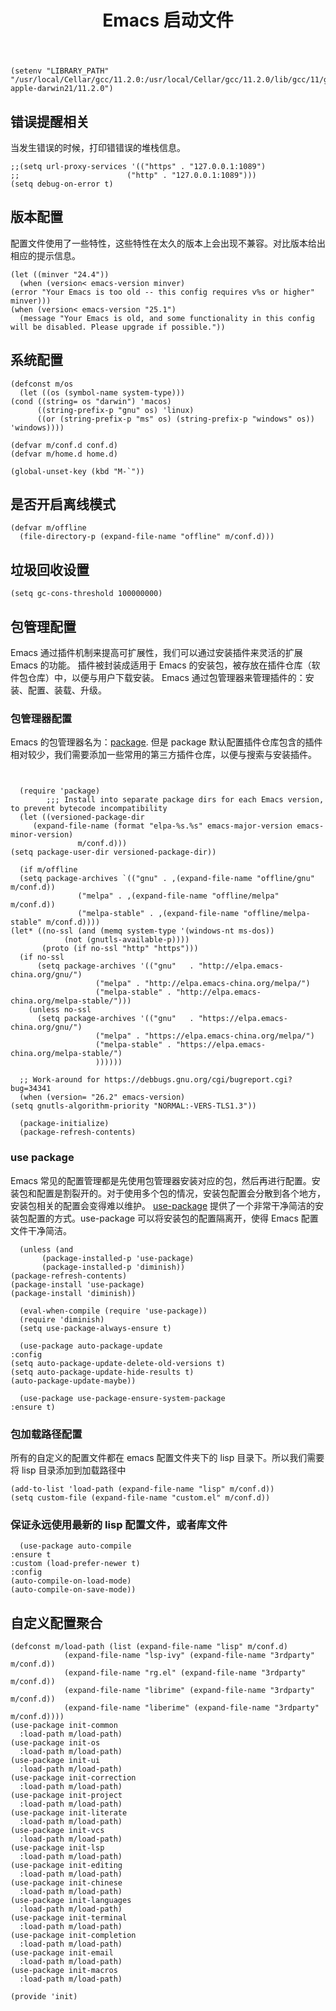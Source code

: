 #+TITLE:  Emacs 启动文件
#+AUTHOR: 孙建康（rising.lambda）
#+EMAIL:  rising.lambda@gmail.com

#+DESCRIPTION: A literate programming version of my Emacs Initialization script, loaded by the .emacs file.
#+PROPERTY:    header-args        :mkdirp yes
#+OPTIONS:     num:nil toc:nil todo:nil tasks:nil tags:nil
#+OPTIONS:     skip:nil author:nil email:nil creator:nil timestamp:nil
#+INFOJS_OPT:  view:nil toc:nil ltoc:t mouse:underline buttons:0 path:http://orgmode.org/org-info.js

   #+BEGIN_SRC elisp :eval never :exports code :tangle (m/resolve "${m/conf.d}/early-init.el") :comments link
     (setenv "LIBRARY_PATH" "/usr/local/Cellar/gcc/11.2.0:/usr/local/Cellar/gcc/11.2.0/lib/gcc/11/gcc/x86_64-apple-darwin21/11.2.0")
   #+END_SRC
** 错误提醒相关
   当发生错误的时候，打印错错误的堆栈信息。
   #+BEGIN_SRC elisp :eval never :exports code :tangle (m/resolve "${m/conf.d}/init.el") :comments link
     ;;(setq url-proxy-services '(("https" . "127.0.0.1:1089")
     ;;                        ("http" . "127.0.0.1:1089")))
     (setq debug-on-error t)
   #+END_SRC

** 版本配置
   配置文件使用了一些特性，这些特性在太久的版本上会出现不兼容。对比版本给出相应的提示信息。

   #+BEGIN_SRC elisp :eval never :exports code :tangle (m/resolve "${m/conf.d}/init.el") :comments link
     (let ((minver "24.4"))
       (when (version< emacs-version minver)
	 (error "Your Emacs is too old -- this config requires v%s or higher" minver)))
     (when (version< emacs-version "25.1")
       (message "Your Emacs is old, and some functionality in this config will be disabled. Please upgrade if possible."))
   #+END_SRC

** 系统配置

   #+HEADER: :var conf.d=(or (and (boundp 'm/conf.d) (file-directory-p m/conf.d) m/conf.d) (expand-file-name user-emacs-directory))
   #+HEADER: :var home.d=(or (and (boundp 'm/home.d) (file-directory-p m/home.d) m/home.d) (expand-file-name "~"))
   #+BEGIN_SRC elisp :eval never :exports code :tangle (m/resolve "${m/conf.d}/init.el") :comments link
     (defconst m/os
       (let ((os (symbol-name system-type)))
	 (cond ((string= os "darwin") 'macos)
	       ((string-prefix-p "gnu" os) 'linux)
	       ((or (string-prefix-p "ms" os) (string-prefix-p "windows" os)) 'windows))))

     (defvar m/conf.d conf.d)
     (defvar m/home.d home.d)
   #+END_SRC

   #+BEGIN_SRC elisp :eval never :exports code :tangle (m/resolve "${m/conf.d}/init.el") :comments link
     (global-unset-key (kbd "M-`"))
   #+END_SRC

** 是否开启离线模式
   #+BEGIN_SRC elisp :eval never :exports code :tangle (m/resolve "${m/conf.d}/init.el") :comments link
     (defvar m/offline 
       (file-directory-p (expand-file-name "offline" m/conf.d)))
   #+END_SRC

** 垃圾回收设置
   #+BEGIN_SRC elisp :eval never :exports code :tangle (m/resolve "${m/conf.d}/init.el") :comments link
     (setq gc-cons-threshold 100000000)
   #+END_SRC
** 包管理配置
   Emacs 通过插件机制来提高可扩展性，我们可以通过安装插件来灵活的扩展 Emacs 的功能。 插件被封装成适用于 Emacs 的安装包，被存放在插件仓库（软件包仓库）中，以便与用户下载安装。
   Emacs 通过包管理器来管理插件的：安装、配置、装载、升级。
*** 包管理器配置
    Emacs 的包管理器名为：[[http://tromey.com/elpa/][package]]. 但是 package 默认配置插件仓库包含的插件相对较少，我们需要添加一些常用的第三方插件仓库，以便与搜索与安装插件。

    #+BEGIN_SRC elisp :eval never :exports code :tangle (m/resolve "${m/conf.d}/init.el") :comments link


      (require 'package)
		    ;;; Install into separate package dirs for each Emacs version, to prevent bytecode incompatibility
      (let ((versioned-package-dir
	     (expand-file-name (format "elpa-%s.%s" emacs-major-version emacs-minor-version)
			       m/conf.d)))
	(setq package-user-dir versioned-package-dir))

      (if m/offline
	  (setq package-archives `(("gnu" . ,(expand-file-name "offline/gnu" m/conf.d))
				   ("melpa" . ,(expand-file-name "offline/melpa" m/conf.d))
				   ("melpa-stable" . ,(expand-file-name "offline/melpa-stable" m/conf.d))))
	(let* ((no-ssl (and (memq system-type '(windows-nt ms-dos))
			    (not (gnutls-available-p))))
	       (proto (if no-ssl "http" "https")))
	  (if no-ssl
	      (setq package-archives '(("gnu"   . "http://elpa.emacs-china.org/gnu/")
				       ("melpa" . "http://elpa.emacs-china.org/melpa/")
				       ("melpa-stable" . "http://elpa.emacs-china.org/melpa-stable/")))
	    (unless no-ssl
	      (setq package-archives '(("gnu"   . "https://elpa.emacs-china.org/gnu/")
				       ("melpa" . "https://elpa.emacs-china.org/melpa/")
				       ("melpa-stable" . "https://elpa.emacs-china.org/melpa-stable/")
				       ))))))

      ;; Work-around for https://debbugs.gnu.org/cgi/bugreport.cgi?bug=34341
      (when (version= "26.2" emacs-version)
	(setq gnutls-algorithm-priority "NORMAL:-VERS-TLS1.3"))

      (package-initialize)
      (package-refresh-contents)
    #+END_SRC
*** use package
    Emacs 常见的配置管理都是先使用包管理器安装对应的包，然后再进行配置。安装包和配置是割裂开的。对于使用多个包的情况，安装包配置会分散到各个地方，安装包相关的配置会变得难以维护。
    [[https://github.com/jwiegley/use-package][use-package]] 提供了一个非常干净简洁的安装包配置的方式。use-package 可以将安装包的配置隔离开，使得 Emacs 配置文件干净简洁。

    #+BEGIN_SRC elisp :eval never :exports code :tangle (m/resolve "${m/conf.d}/init.el") :comments link
      (unless (and 
	       (package-installed-p 'use-package)
	       (package-installed-p 'diminish))
	(package-refresh-contents)
	(package-install 'use-package)
	(package-install 'diminish))

      (eval-when-compile (require 'use-package))
      (require 'diminish)
      (setq use-package-always-ensure t)

      (use-package auto-package-update
	:config
	(setq auto-package-update-delete-old-versions t)
	(setq auto-package-update-hide-results t)
	(auto-package-update-maybe))

      (use-package use-package-ensure-system-package
	:ensure t)
    #+END_SRC

*** 包加载路径配置
    所有的自定义的配置文件都在 emacs 配置文件夹下的 lisp 目录下。所以我们需要将 lisp 目录添加到加载路径中
    #+BEGIN_SRC elisp :eval never :exports code :tangle (m/resolve "${m/conf.d}/init.el") :comments link
      (add-to-list 'load-path (expand-file-name "lisp" m/conf.d))
      (setq custom-file (expand-file-name "custom.el" m/conf.d))
    #+END_SRC

*** 保证永远使用最新的 lisp 配置文件，或者库文件
    #+BEGIN_SRC elisp :eval never :exports code :tangle (m/resolve "${m/conf.d}/init.el") :comments link
      (use-package auto-compile
	:ensure t
	:custom (load-prefer-newer t)
	:config
	(auto-compile-on-load-mode)
	(auto-compile-on-save-mode))
    #+END_SRC

** 自定义配置聚合

   #+BEGIN_SRC elisp :eval never :exports code :tangle (m/resolve "${m/conf.d}/init.el") :comments link
     (defconst m/load-path (list (expand-file-name "lisp" m/conf.d)
				 (expand-file-name "lsp-ivy" (expand-file-name "3rdparty" m/conf.d))
				 (expand-file-name "rg.el" (expand-file-name "3rdparty" m/conf.d))
				 (expand-file-name "librime" (expand-file-name "3rdparty" m/conf.d))
				 (expand-file-name "liberime" (expand-file-name "3rdparty" m/conf.d))))
     (use-package init-common
       :load-path m/load-path)
     (use-package init-os
       :load-path m/load-path)
     (use-package init-ui
       :load-path m/load-path)
     (use-package init-correction
       :load-path m/load-path)
     (use-package init-project
       :load-path m/load-path)
     (use-package init-literate
       :load-path m/load-path)
     (use-package init-vcs
       :load-path m/load-path)
     (use-package init-lsp
       :load-path m/load-path)
     (use-package init-editing
       :load-path m/load-path)
     (use-package init-chinese
       :load-path m/load-path)
     (use-package init-languages
       :load-path m/load-path)
     (use-package init-terminal
       :load-path m/load-path)
     (use-package init-completion
       :load-path m/load-path)
     (use-package init-email
       :load-path m/load-path)
     (use-package init-macros
       :load-path m/load-path)
   #+END_SRC
   #+BEGIN_SRC elisp :eval never :exports code :tangle (m/resolve "${m/conf.d}/init.el") :comments link
     (provide 'init)
   #+END_SRC
